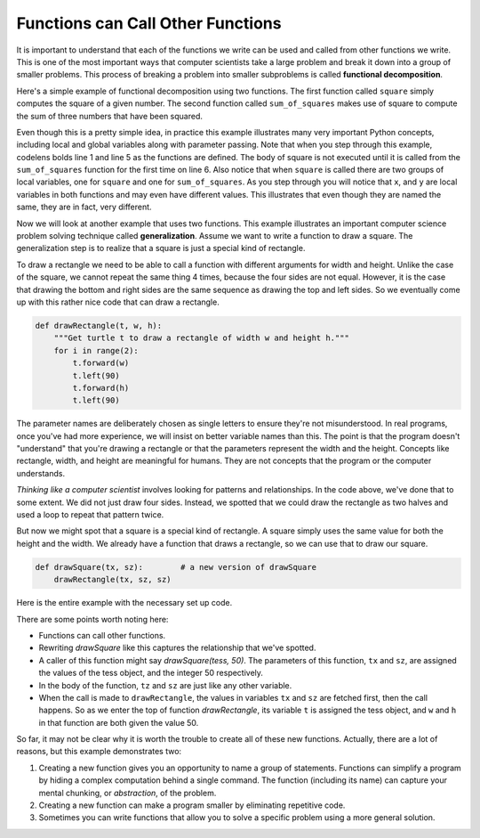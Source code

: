 ..  Copyright (C)  Brad Miller, David Ranum, Jeffrey Elkner, Peter Wentworth, Allen B. Downey, Chris
    Meyers, and Dario Mitchell. Permission is granted to copy, distribute
    and/or modify this document under the terms of the GNU Free Documentation
    License, Version 1.3 or any later version published by the Free Software
    Foundation; with Invariant Sections being Forward, Prefaces, and
    Contributor List, no Front-Cover Texts, and no Back-Cover Texts. A copy of
    the license is included in the section entitled "GNU Free Documentation
    License".

.. qnum::
   :prefix: func-5-
   :start: 1

Functions can Call Other Functions
----------------------------------

It is important to understand that each of the functions we write can be used
and called from other functions we write. This is one of the most important
ways that computer scientists take a large problem and break it down into a
group of smaller problems. This process of breaking a problem into smaller
subproblems is called **functional decomposition**.

Here's a simple example of functional decomposition using two functions. The
first function called ``square`` simply computes the square of a given number.
The second function called ``sum_of_squares`` makes use of square to compute
the sum of three numbers that have been squared.


.. activecode:: sumofsquares

    def square(x):
        y = x * x
        return y

    def sum_of_squares(x, y, z):
        a = square(x)
        b = square(y)
        c = square(z)

        return a + b + c

    a = -5
    b = 2
    c = 10
    result = sum_of_squares(a, b, c)
    print(result)


Even though this is a pretty simple idea, in practice this example
illustrates many very important Python concepts, including local and global
variables along with parameter passing. Note that when you step through this
example, codelens bolds line 1 and line 5 as the functions are defined. The
body of square is not executed until it is called from the ``sum_of_squares``
function for the first time on line 6. Also notice that when ``square`` is
called there are two groups of local variables, one for ``square`` and one
for ``sum_of_squares``.  As you step through you will notice that ``x``, and ``y`` are local variables in both functions and may even have
different values. This illustrates that even though they are named the same,
they are in fact, very different.

Now we will look at another example that uses two functions. This example illustrates an
important computer science problem solving technique called
**generalization**.  Assume we want to write a
function to draw a square. The generalization step is to realize that a
square is just a special kind of rectangle.

To draw a rectangle we need to be able to call a function with different
arguments for width and height. Unlike the case of the square,
we cannot repeat the same thing 4 times, because the four sides are not equal.
However, it is the case that drawing the bottom and right sides are the
same sequence as drawing the top and left sides. So we eventually come up with
this rather nice code that can draw a rectangle.

.. code-block:: python

    def drawRectangle(t, w, h):
        """Get turtle t to draw a rectangle of width w and height h."""
        for i in range(2):
            t.forward(w)
            t.left(90)
            t.forward(h)
            t.left(90)

The parameter names are deliberately chosen as single letters to ensure they're not misunderstood.
In real programs, once you've had more experience, we will insist on better variable names than this.
The point is that the program doesn't "understand" that you're drawing a rectangle or that the
parameters represent the width and the height. Concepts like rectangle, width, and height are meaningful
for humans. They are not concepts that the program or the computer understands.

*Thinking like a computer scientist* involves looking for patterns and
relationships. In the code above, we've done that to some extent. We did
not just draw four sides. Instead, we spotted that we could draw the
rectangle as two halves and used a loop to repeat that pattern twice.

But now we might spot that a square is a special kind of rectangle. A square
simply uses the same value for both the height and the width.
We already have a function that draws a rectangle, so we can use that to draw
our square.

.. code-block:: python

    def drawSquare(tx, sz):        # a new version of drawSquare
        drawRectangle(tx, sz, sz)

Here is the entire example with the necessary set up code.

.. activecode:: ch04_3

    import turtle

    def drawRectangle(t, w, h):
        """Get turtle t to draw a rectangle of width w and height h."""
        for i in range(2):
            t.forward(w)
            t.left(90)
            t.forward(h)
            t.left(90)

    def drawSquare(tx, sz):        # a new version of drawSquare
        drawRectangle(tx, sz, sz)

    wn = turtle.Screen()             # Set up the window
    wn.bgcolor("lightgreen")

    tess = turtle.Turtle()           # create tess

    drawSquare(tess, 50)

    wn.exitonclick()



There are some points worth noting here:

* Functions can call other functions.
* Rewriting `drawSquare` like this captures the relationship
  that we've spotted.
* A caller of this function might say `drawSquare(tess, 50)`.  The parameters
  of this function, ``tx`` and ``sz``, are assigned the values of the tess object, and
  the integer 50 respectively.
* In the body of the function, ``tz`` and ``sz`` are just like any other variable.
* When the call is made to ``drawRectangle``, the values in variables ``tx`` and ``sz``
  are fetched first, then the call happens. So as we enter the top of
  function `drawRectangle`, its variable ``t`` is assigned the tess object, and ``w`` and
  ``h`` in that function are both given the value 50.


So far, it may not be clear why it is worth the trouble to create all of these
new functions. Actually, there are a lot of reasons, but this example
demonstrates two:

#. Creating a new function gives you an opportunity to name a group of
   statements. Functions can simplify a program by hiding a complex computation
   behind a single command. The function (including its name) can capture your
   mental chunking, or *abstraction*, of the problem.
#. Creating a new function can make a program smaller by eliminating repetitive
   code.
#. Sometimes you can write functions that allow you to solve a specific
   problem using a more general solution.


.. index:: flow of execution
